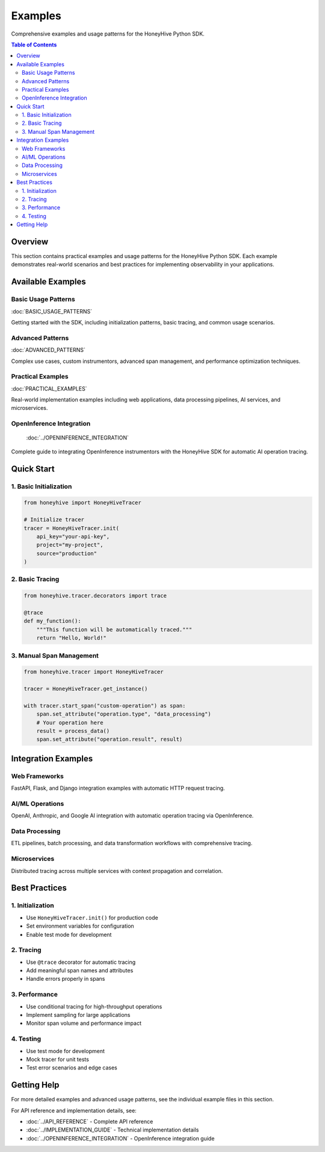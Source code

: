 Examples
========

Comprehensive examples and usage patterns for the HoneyHive Python SDK.

.. contents:: Table of Contents
   :local:
   :depth: 2

Overview
--------

This section contains practical examples and usage patterns for the HoneyHive Python SDK. Each example demonstrates real-world scenarios and best practices for implementing observability in your applications.

Available Examples
------------------

Basic Usage Patterns
~~~~~~~~~~~~~~~~~~~~

:doc:`BASIC_USAGE_PATTERNS`

Getting started with the SDK, including initialization patterns, basic tracing, and common usage scenarios.

Advanced Patterns
~~~~~~~~~~~~~~~~~

:doc:`ADVANCED_PATTERNS`

Complex use cases, custom instrumentors, advanced span management, and performance optimization techniques.

Practical Examples
~~~~~~~~~~~~~~~~~~

:doc:`PRACTICAL_EXAMPLES`

Real-world implementation examples including web applications, data processing pipelines, AI services, and microservices.

OpenInference Integration
~~~~~~~~~~~~~~~~~~~~~~~~~

   :doc:`../OPENINFERENCE_INTEGRATION`

Complete guide to integrating OpenInference instrumentors with the HoneyHive SDK for automatic AI operation tracing.

Quick Start
-----------

1. Basic Initialization
~~~~~~~~~~~~~~~~~~~~~~~

.. code-block:: python

   from honeyhive import HoneyHiveTracer

   # Initialize tracer
   tracer = HoneyHiveTracer.init(
       api_key="your-api-key",
       project="my-project",
       source="production"
   )

2. Basic Tracing
~~~~~~~~~~~~~~~~

.. code-block:: python

   from honeyhive.tracer.decorators import trace

   @trace
   def my_function():
       """This function will be automatically traced."""
       return "Hello, World!"

3. Manual Span Management
~~~~~~~~~~~~~~~~~~~~~~~~~

.. code-block:: python

   from honeyhive.tracer import HoneyHiveTracer

   tracer = HoneyHiveTracer.get_instance()

   with tracer.start_span("custom-operation") as span:
       span.set_attribute("operation.type", "data_processing")
       # Your operation here
       result = process_data()
       span.set_attribute("operation.result", result)

Integration Examples
--------------------

Web Frameworks
~~~~~~~~~~~~~~

FastAPI, Flask, and Django integration examples with automatic HTTP request tracing.

AI/ML Operations
~~~~~~~~~~~~~~~~

OpenAI, Anthropic, and Google AI integration with automatic operation tracing via OpenInference.

Data Processing
~~~~~~~~~~~~~~~

ETL pipelines, batch processing, and data transformation workflows with comprehensive tracing.

Microservices
~~~~~~~~~~~~~

Distributed tracing across multiple services with context propagation and correlation.

Best Practices
--------------

1. Initialization
~~~~~~~~~~~~~~~~~

* Use ``HoneyHiveTracer.init()`` for production code
* Set environment variables for configuration
* Enable test mode for development

2. Tracing
~~~~~~~~~~

* Use ``@trace`` decorator for automatic tracing
* Add meaningful span names and attributes
* Handle errors properly in spans

3. Performance
~~~~~~~~~~~~~~

* Use conditional tracing for high-throughput operations
* Implement sampling for large applications
* Monitor span volume and performance impact

4. Testing
~~~~~~~~~~

* Use test mode for development
* Mock tracer for unit tests
* Test error scenarios and edge cases

Getting Help
------------

For more detailed examples and advanced usage patterns, see the individual example files in this section.

For API reference and implementation details, see:

* :doc:`../API_REFERENCE` - Complete API reference
* :doc:`../IMPLEMENTATION_GUIDE` - Technical implementation details
* :doc:`../OPENINFERENCE_INTEGRATION` - OpenInference integration guide
